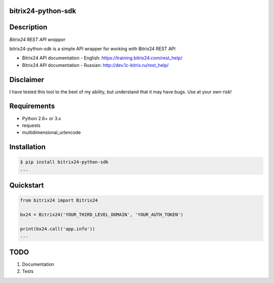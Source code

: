 bitrix24-python-sdk
===================

.. image:: https://img.shields.io/pypi/v/bitrix24-python-sdk.svg
    :target: https://pypi.python.org/pypi/bitrix24-python-sdk

.. image:: https://img.shields.io/pypi/dm/bitrix24-python-sdk.svg?maxAge=2592000
    :target: https://pypi.python.org/pypi/bitrix24-python-sdk


Description
===========

*Bitrix24 REST API wrapper*

bitrix24-python-sdk is a simple API wrapper for working with Bitrix24 REST API

- Bitrix24 API documentation - English: https://training.bitrix24.com/rest_help/
- Bitrix24 API documentation - Russian: http://dev.1c-bitrix.ru/rest_help/


Disclaimer
==========

I have tested this tool to the best of my ability, but understand that it may have bugs. Use at your own risk!

Requirements
============

- Python 2.6+ or 3.x
- requests
- multidimensional_urlencode

Installation
============

.. code-block:: bash

    $ pip install bitrix24-python-sdk
    ...


Quickstart
==========

.. code-block:: python

    from bitrix24 import Bitrix24

    bx24 = Bitrix24('YOUR_THIRD_LEVEL_DOMAIN', 'YOUR_AUTH_TOKEN')

    print(bx24.call('app.info'))
    ...

TODO
====

1. Documentation
2. Tests